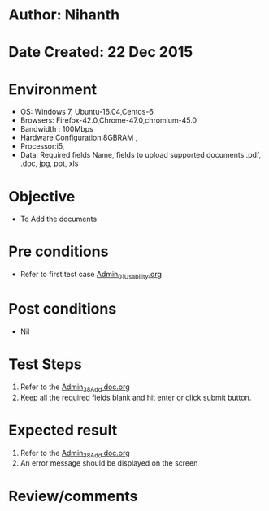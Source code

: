 * Author: Nihanth
* Date Created: 22 Dec 2015
* Environment
  - OS: Windows 7, Ubuntu-16.04,Centos-6
  - Browsers: Firefox-42.0,Chrome-47.0,chromium-45.0
  - Bandwidth : 100Mbps
  - Hardware Configuration:8GBRAM , 
  - Processor:i5,
  - Data: Required fields Name, fields to upload supported documents .pdf, .doc, jpg, ppt, xls

* Objective
  - To Add the  documents

* Pre conditions
  - Refer to first test case [[https://github.com/Virtual-Labs/Outreach Portal/blob/master/test-cases/integration_test-cases/Admin/Admin_01_Usability.org][Admin_01_Usability.org]]

* Post conditions
  - Nil
* Test Steps
  1. Refer to the [[https://github.com/Virtual-Labs/Outreach Portal/blob/master/test-cases/integration_test-cases/Admin/Admin_38_Add doc.org][Admin_38_Add doc.org]]  
  2. Keep all the required fields blank and hit enter or click submit button.

* Expected result
  1. Refer to the  [[https://github.com/Virtual-Labs/Outreach Portal/blob/master/test-cases/integration_test-cases/Admin/Admin_38_Add doc.org][Admin_38_Add doc.org]]  
  2. An error message should be displayed on the screen

* Review/comments


